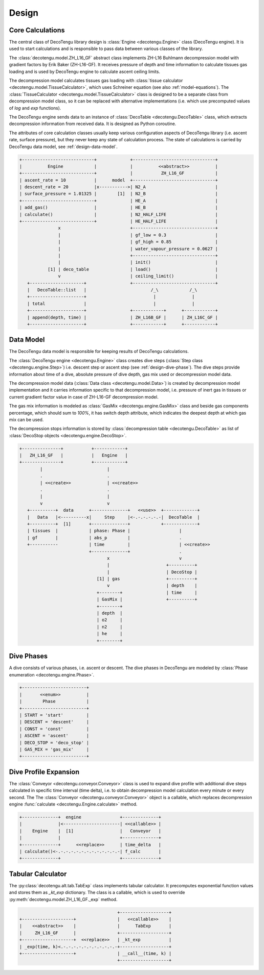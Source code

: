 Design
======

Core Calculations
-----------------
The central class of DecoTengu library design is :class:`Engine
<decotengu.Engine>` class (DecoTengu engine). It is used to start
calculations and is responsible to pass data between various classes of
the library.

The :class:`decotengu.model.ZH_L16_GF` abstract class implements ZH-L16
Buhlmann decompression model with gradient factors by Erik Baker
(ZH-L16-GF). It receives pressure of depth and time information to
calculate tissues gas loading and is used by DecoTengu engine to
calculate ascent ceiling limits.

The decompression model calculates tissues gas loading with
:class:`tissue calculator <decotengu.model.TissueCalculator>`, which uses
Schreiner equation (see also :ref:`model-equations`). The
:class:`TissueCalculator <decotengu.model.TissueCalculator>` class is
designed to be a separate class from decompression model class, so it can
be replaced with alternative implementations (i.e. which use precomputed
values of `log` and `exp` functions).

The DecoTengu engine sends data to an instance of :class:`DecoTable
<decotengu.DecoTable>` class, which extracts decompression information
from received data. It is designed as Python coroutine.

The attributes of core calculation classes usually keep various
configuration aspects of DecoTengu library (i.e. ascent rate, surface
pressure), but they never keep any state of calculation process. The state
of calculations is carried by DecoTengu data model, see
:ref:`design-data-model`.

.. code::
   :class: diagram

   +----------------------------+             +--------------------------------+
   |          Engine            |             |          <<abstract>>          |
   +----------------------------+             |           ZH_L16_GF            |
   | ascent_rate = 10           |      model  +--------------------------------+
   | descent_rate = 20          |x----------->| N2_A                           |
   | surface_pressure = 1.01325 |        [1]  | N2_B                           |
   +----------------------------+             | HE_A                           |
   | add_gas()                  |             | HE_B                           |
   | calculate()                |             | N2_HALF_LIFE                   |
   +----------------------------+             | HE_HALF_LIFE                   |
                  x                           +--------------------------------+
                  |                           | gf_low = 0.3                   |
                  |                           | gf_high = 0.85                 |
                  |                           | water_vapour_pressure = 0.0627 |
                  |                           +--------------------------------+
                  |                           | init()                         |
              [1] | deco_table                | load()                         |
                  v                           | ceiling_limit()                |
      +---------------------+                 +--------------------------------+
      |   DecoTable::list   |                         /_\            /_\
      +---------------------+                          |              |
      | total               |                          |              |
      +---------------------+                 +------------+      +------------+
      | append(depth, time) |                 | ZH_L16B_GF |      | ZH_L16C_GF |
      +---------------------+                 +------------+      +------------+


.. _design-data-model:

Data Model
----------
The DecoTengu data model is responsible for keeping results of DecoTengu
calculations.

The :class:`DecoTengu engine <decotengu.Engine>` class creates dive steps
(:class:`Step class <decotengu.engine.Step>`) i.e. descent step or ascent
step (see :ref:`design-dive-phase`). The dive steps provide information
about time of a dive, absolute pressure of dive depth, gas mix used or
decompression model data.

The decompression model data (:class:`Data class <decotengu.model.Data>`)
is created by decompression model implementation and it carries information
specific to that decompression model, i.e.  pressure of inert gas in
tissues or current gradient factor value in case
of ZH-L16-GF decompression model.

The gas mix information is modeled as :class:`GasMix
<decotengu.engine.GasMix>` class and beside gas components percentage,
which should sum to `100%`, it has switch depth attribute, which indicates
the deepest depth at which gas mix can be used.

The decompression stops information is stored by :class:`decompression
table <decotengu.DecoTable>` as list of :class:`DecoStop objects
<decotengu.engine.DecoStop>`.

.. code::
   :class: diagram

   +---------------+           +------------+
   |   ZH_L16_GF   |           |   Engine   |
   +---------------+           +------------+
           |                         |
           .                         .
           | <<create>>              | <<create>>
           .                         .
           |                         |
           v                         v
      +----------+  data      +--------------+   <<use>>  +-------------+
      |   Data   |<----------x|     Step     |<-.-.-.-.-.-|  DecoTable  |
      +----------+  [1]       +--------------+            +-------------+
      | tissues  |            | phase: Phase |                   |
      | gf       |            | abs_p        |                   .
      +-----------            | time         |                   | <<create>>
                              +--------------+                   .
                                     x                           v
                                     |                      +----------+
                                     |                      | DecoStop |
                                 [1] | gas                  +----------+
                                     v                      | depth    |
                                 +--------+                 | time     |
                                 | GasMix |                 +----------+
                                 +--------+
                                 | depth  |
                                 | o2     |
                                 | n2     |
                                 | he     |
                                 +--------+

.. _design-dive-phase:

Dive Phases
-----------
A dive consists of various phases, i.e. ascent or descent. The dive phases
in DecoTengu are modeled by :class:`Phase enumeration
<decotengu.engine.Phase>`.

.. code::
   :class: diagram

   +-------------------------+
   |       <<enum>>          |
   |        Phase            |
   +-------------------------+
   | START = 'start'         |
   | DESCENT = 'descent'     |
   | CONST = 'const'         |
   | ASCENT = 'ascent'       |
   | DECO_STOP = 'deco_stop' |
   | GAS_MIX = 'gas_mix'     |
   +-------------------------+


Dive Profile Expansion
----------------------
The :class:`Conveyor <decotengu.conveyor.Conveyor>` class is used to expand
dive profile with additional dive steps calculated in specific time
interval (time delta), i.e. to obtain decompression model calculation every
minute or every second. The The :class:`Conveyor <decotengu.conveyor.Conveyor>`
object is a callable, which replaces decompression engine :func:`calculate
<decotengu.Engine.calculate>` method.

.. code::
   :class: diagram

   +--------------+  engine               +--------------+
   |              |<----------------------| <<callable>> |
   |    Engine    |  [1]                  |   Conveyor   |
   |              |                       +--------------+
   +--------------+      <<replace>>      | time_delta   |
   | calculate()<-.-.-.-.-.-.-.-.-.-.-.-.-| f_calc       |
   +--------------+                       +--------------+

Tabular Calculator
------------------
The :py:class:`decotengu.alt.tab.TabExp` class implements tabular
calculator. It precomputes exponential function values and stores them as
`_kt_exp` dictionary. The class is a callable, which is used to override
:py:meth:`decotengu.model.ZH_L16_GF._exp` method.

.. code::
   :class: diagram

                                         +-------------------+
   +--------------------+                |   <<callable>>    |
   |    <<abstract>>    |                |      TabExp       |
   |     ZH_L16_GF      |                +-------------------+
   +--------------------+  <<replace>>   | _kt_exp           |
   | _exp(time, k)<.-.-.-.-.-.-.-.-.-.-.-+-------------------+
   +--------------------+                | __call__(time, k) |
                                         +-------------------+


.. vim: sw=4:et:ai
